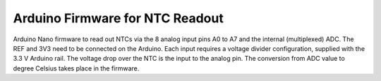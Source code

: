 ======================================
Arduino Firmware for NTC Readout
======================================

Arduino Nano firmware to read out NTCs via the 8 analog input pins A0 to A7 and the internal (multiplexed) ADC.
The REF and 3V3 need to be connected on the Arduino.
Each input requires a voltage divider configuration, supplied with the 3.3 V Arduino rail.
The voltage drop over the NTC is the input to the analog pin.
The conversion from ADC value to degree Celsius takes place in the firmware.
